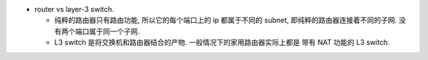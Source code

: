 - router vs layer-3 switch.

  * 纯粹的路由器只有路由功能, 所以它的每个端口上的 ip 都属于不同的 subnet,
    即纯粹的路由器连接着不同的子网. 没有两个端口属于同一个子网.

  * L3 switch 是将交换机和路由器结合的产物. 一般情况下的家用路由器实际上都是
    带有 NAT 功能的 L3 switch.
